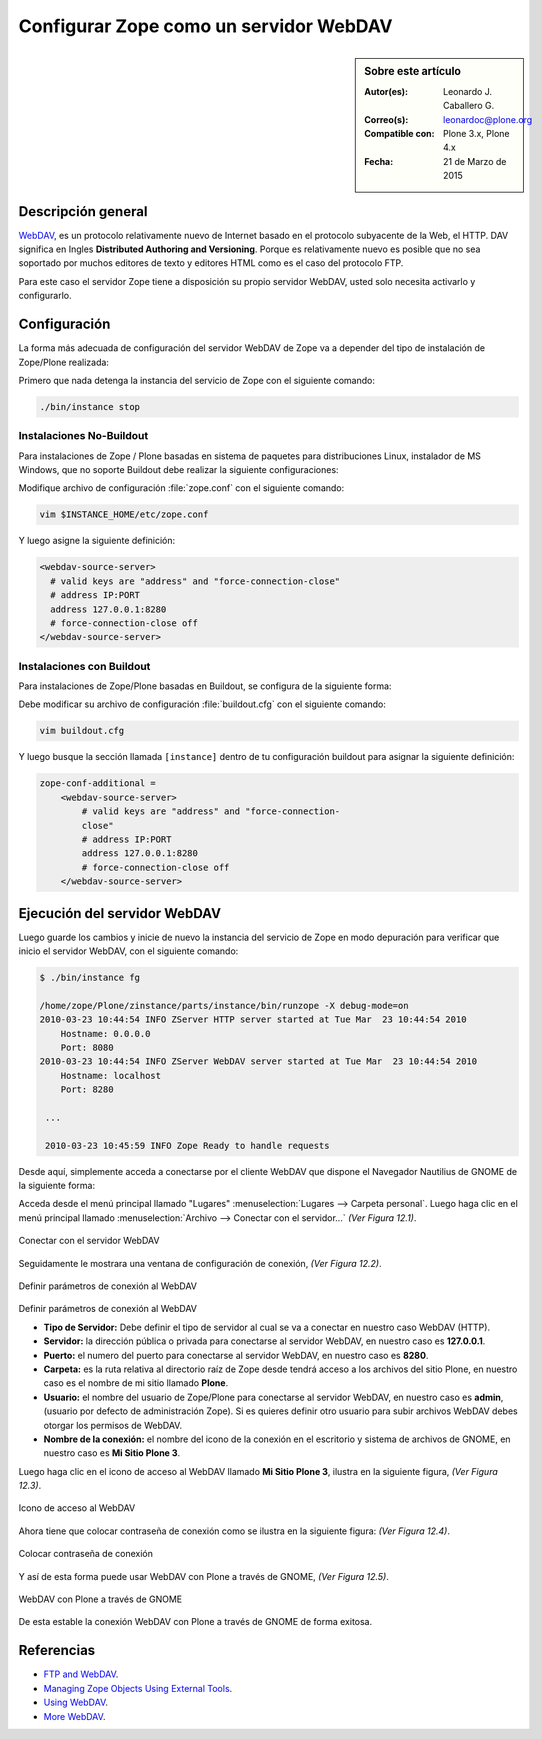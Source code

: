 .. -*- coding: utf-8 -*-

.. _zope_como_webdav:

=======================================
Configurar Zope como un servidor WebDAV
=======================================

.. sidebar:: Sobre este artículo

    :Autor(es): Leonardo J. Caballero G.
    :Correo(s): leonardoc@plone.org
    :Compatible con: Plone 3.x, Plone 4.x
    :Fecha: 21 de Marzo de 2015

Descripción general
===================

`WebDAV`_, es un protocolo relativamente nuevo de Internet basado
en el protocolo subyacente de la Web, el HTTP. DAV significa en Ingles
**Distributed Authoring and Versioning**. Porque es relativamente nuevo es
posible que no sea soportado por muchos editores de texto y editores HTML como
es el caso del protocolo FTP.

Para este caso el servidor Zope tiene a disposición su propio servidor WebDAV, 
usted solo necesita activarlo y configurarlo.

Configuración
=============

La forma más adecuada de configuración del servidor WebDAV de Zope va a
depender del tipo de instalación de Zope/Plone realizada:

Primero que nada detenga la instancia del servicio de Zope con el siguiente
comando:

.. code-block:: sh

  ./bin/instance stop

Instalaciones No-Buildout
-------------------------

Para instalaciones de Zope / Plone basadas en sistema de paquetes para 
distribuciones Linux, instalador de MS Windows, que no soporte Buildout 
debe realizar la siguiente configuraciones:

Modifique archivo de configuración :file:`zope.conf` con el siguiente comando:

.. code-block:: sh

  vim $INSTANCE_HOME/etc/zope.conf

Y luego asigne la siguiente definición:

.. code-block:: cfg

  <webdav-source-server>
    # valid keys are "address" and "force-connection-close"
    # address IP:PORT
    address 127.0.0.1:8280
    # force-connection-close off
  </webdav-source-server>

Instalaciones con Buildout
--------------------------

Para instalaciones de Zope/Plone basadas en Buildout, se configura de la
siguiente forma:

Debe modificar su archivo de configuración :file:`buildout.cfg` con el 
siguiente comando:

.. code-block:: sh

  vim buildout.cfg

Y luego busque la sección llamada ``[instance]`` dentro de tu configuración
buildout para asignar la siguiente definición:

.. code-block:: cfg

  zope-conf-additional =
      <webdav-source-server>
          # valid keys are "address" and "force-connection-
          close"
          # address IP:PORT
          address 127.0.0.1:8280
          # force-connection-close off
      </webdav-source-server>


Ejecución del servidor WebDAV
=============================

Luego guarde los cambios y inicie de nuevo la instancia del servicio de
Zope en modo depuración para verificar que inicio el servidor WebDAV, 
con el siguiente comando:

.. code-block:: sh

  $ ./bin/instance fg

  /home/zope/Plone/zinstance/parts/instance/bin/runzope -X debug-mode=on
  2010-03-23 10:44:54 INFO ZServer HTTP server started at Tue Mar  23 10:44:54 2010
      Hostname: 0.0.0.0
      Port: 8080
  2010-03-23 10:44:54 INFO ZServer WebDAV server started at Tue Mar  23 10:44:54 2010
      Hostname: localhost
      Port: 8280

   ...

   2010-03-23 10:45:59 INFO Zope Ready to handle requests


Desde aquí, simplemente acceda a conectarse por el cliente WebDAV que
dispone el Navegador Nautilius de GNOME de la siguiente forma:

Acceda desde el menú principal llamado "Lugares" :menuselection:`Lugares --> Carpeta personal`. 
Luego haga clic en  el menú principal llamado :menuselection:`Archivo --> Conectar con el servidor...` *(Ver Figura 12.1)*.

.. figure:: ./access_server_webdav_from_gnome0.png
  :alt: Conectar con el servidor WebDAV
  :align: center
  :width: 350px
  :height: 342px

  Conectar con el servidor WebDAV

Seguidamente le mostrara una ventana de configuración de conexión, *(Ver Figura 12.2)*.

.. figure:: ./access_server_webdav_from_gnome1.png
  :alt: Definir parámetros de conexión al WebDAV
  :align: center
  :width: 561px
  :height: 345px

  Definir parámetros de conexión al WebDAV

Definir parámetros de conexión al WebDAV


- **Tipo de Servidor:** Debe definir el tipo de servidor al cual se
  va a conectar en nuestro caso WebDAV (HTTP).

- **Servidor:** la dirección pública o privada para conectarse al
  servidor WebDAV, en nuestro caso es **127.0.0.1**.

- **Puerto:** el numero del puerto para conectarse al servidor
  WebDAV, en nuestro caso es **8280**.

- **Carpeta:** es la ruta relativa al directorio raíz de Zope desde
  tendrá acceso a los archivos del sitio Plone, en nuestro caso es el
  nombre de mi sitio llamado **Plone**.

- **Usuario:** el nombre del usuario de Zope/Plone para conectarse al
  servidor WebDAV, en nuestro caso es **admin**, (usuario por defecto de
  administración Zope). Si es quieres definir otro usuario para subir
  archivos WebDAV debes otorgar los permisos de WebDAV.

- **Nombre de la conexión:** el nombre del icono de la conexión en el
  escritorio y sistema de archivos de GNOME, en nuestro caso es **Mi Sitio
  Plone 3**.

Luego haga clic en el icono de acceso al WebDAV llamado **Mi Sitio Plone 3**,
ilustra en la siguiente figura, *(Ver Figura 12.3)*.

.. figure:: ./access_server_webdav_from_gnome2.png
  :alt: Icono de acceso al WebDAV
  :align: center
  :width: 244px
  :height: 86px

  Icono de acceso al WebDAV

Ahora tiene que colocar contraseña de conexión como se ilustra en la siguiente
figura: *(Ver Figura 12.4)*.

.. figure:: ./access_server_webdav_from_gnome3.png
  :alt: Colocar contraseña de conexión
  :align: center
  :width: 533px
  :height: 315px

  Colocar contraseña de conexión

Y así de esta forma puede usar WebDAV con Plone a través de GNOME, *(Ver Figura 12.5)*.

.. figure:: ./access_server_webdav_from_gnome4.png
  :alt: WebDAV con Plone a través de GNOME
  :align: center
  :width: 800px
  :height: 471px
  
  WebDAV con Plone a través de GNOME

De esta estable la conexión WebDAV con Plone a través de GNOME de forma exitosa.

Referencias
===========

- `FTP and WebDAV`_.

- `Managing Zope Objects Using External Tools`_.

- `Using WebDAV`_.

- `More WebDAV`_.

.. _WebDAV: http://es.wikipedia.org/wiki/WebDAV
.. _FTP and WebDAV: http://docs.zope.org/zope2/zope2book/ExternalTools.html#ftp-and-webdav
.. _Managing Zope Objects Using External Tools: http://docs.zope.org/zope2/zope2book/ExternalTools.html
.. _Using WebDAV: http://plone.org/documentation/kb/webdav/
.. _More WebDAV : http://plone.org/documentation/kb/more-webdav/
